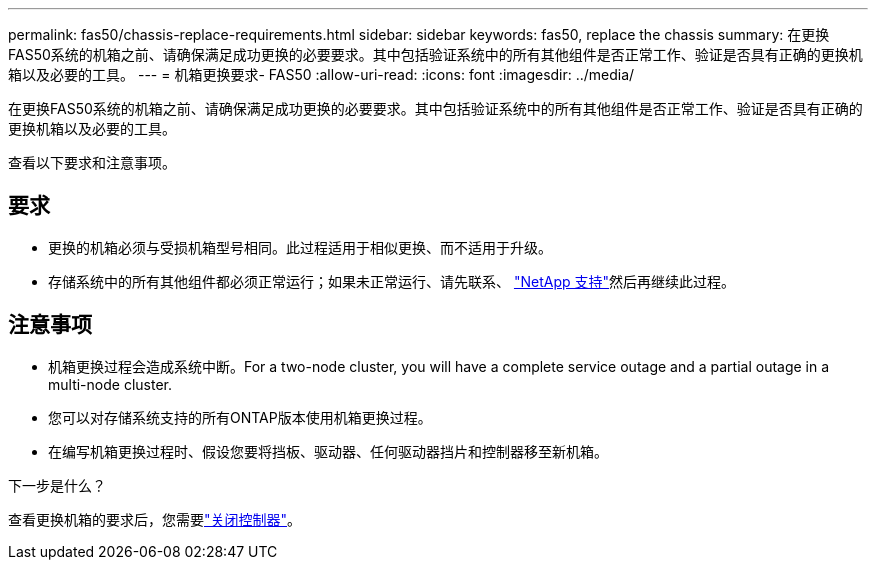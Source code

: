 ---
permalink: fas50/chassis-replace-requirements.html 
sidebar: sidebar 
keywords: fas50, replace the chassis 
summary: 在更换FAS50系统的机箱之前、请确保满足成功更换的必要要求。其中包括验证系统中的所有其他组件是否正常工作、验证是否具有正确的更换机箱以及必要的工具。 
---
= 机箱更换要求- FAS50
:allow-uri-read: 
:icons: font
:imagesdir: ../media/


[role="lead"]
在更换FAS50系统的机箱之前、请确保满足成功更换的必要要求。其中包括验证系统中的所有其他组件是否正常工作、验证是否具有正确的更换机箱以及必要的工具。

查看以下要求和注意事项。



== 要求

* 更换的机箱必须与受损机箱型号相同。此过程适用于相似更换、而不适用于升级。
* 存储系统中的所有其他组件都必须正常运行；如果未正常运行、请先联系、 https://mysupport.netapp.com/site/global/dashboard["NetApp 支持"]然后再继续此过程。




== 注意事项

* 机箱更换过程会造成系统中断。For a two-node cluster, you will have a complete service outage and a partial outage in a multi-node cluster.
* 您可以对存储系统支持的所有ONTAP版本使用机箱更换过程。
* 在编写机箱更换过程时、假设您要将挡板、驱动器、任何驱动器挡片和控制器移至新机箱。


.下一步是什么？
查看更换机箱的要求后，您需要link:chassis-replace-shutdown.html["关闭控制器"]。
